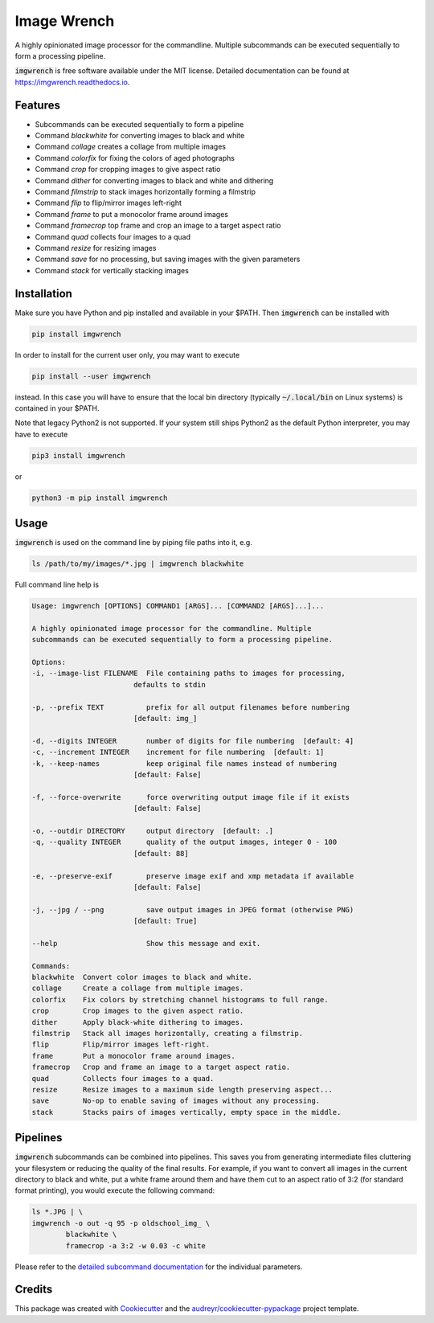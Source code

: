 ============
Image Wrench
============


.. image:: https://img.shields.io/pypi/v/imgwrench.svg
        :target: https://pypi.python.org/pypi/imgwrench

.. image:: https://travis-ci.com/luphord/imgwrench.svg
        :target: https://travis-ci.com/luphord/imgwrench

.. image:: https://readthedocs.org/projects/imgwrench/badge/?version=latest
        :target: https://imgwrench.readthedocs.io/en/latest/?badge=latest
        :alt: Documentation Status




A highly opinionated image processor for the commandline. Multiple subcommands can
be executed sequentially to form a processing pipeline.

:code:`imgwrench` is free software available under the MIT license.
Detailed documentation can be found at https://imgwrench.readthedocs.io.


Features
--------

* Subcommands can be executed sequentially to form a pipeline
* Command *blackwhite* for converting images to black and white
* Command *collage* creates a collage from multiple images
* Command *colorfix* for fixing the colors of aged photographs
* Command *crop* for cropping images to give aspect ratio
* Command *dither* for converting images to black and white and dithering
* Command *filmstrip* to stack images horizontally forming a filmstrip
* Command *flip* to flip/mirror images left-right
* Command *frame* to put a monocolor frame around images
* Command *framecrop* top frame and crop an image to a target aspect ratio
* Command *quad* collects four images to a quad
* Command *resize* for resizing images
* Command *save* for no processing, but saving images with the given parameters
* Command *stack* for vertically stacking images


Installation
------------

Make sure you have Python and pip installed and available in your $PATH.
Then :code:`imgwrench` can be installed with

.. code-block:: console

        pip install imgwrench


In order to install for the current user only, you may want to execute

.. code-block:: console

        pip install --user imgwrench


instead. In this case you will have to ensure that the local bin directory
(typically :code:`~/.local/bin` on Linux systems) is contained in your $PATH.

Note that legacy Python2 is not supported. If your system still ships Python2
as the default Python interpreter, you may have to execute

.. code-block:: console

        pip3 install imgwrench


or

.. code-block:: console

        python3 -m pip install imgwrench


Usage
-----

:code:`imgwrench` is used on the command line by piping file paths into it, e.g.

.. code-block:: console

        ls /path/to/my/images/*.jpg | imgwrench blackwhite


Full command line help is

.. code-block:: console

        Usage: imgwrench [OPTIONS] COMMAND1 [ARGS]... [COMMAND2 [ARGS]...]...

        A highly opinionated image processor for the commandline. Multiple
        subcommands can be executed sequentially to form a processing pipeline.

        Options:
        -i, --image-list FILENAME  File containing paths to images for processing,
                                defaults to stdin

        -p, --prefix TEXT          prefix for all output filenames before numbering
                                [default: img_]

        -d, --digits INTEGER       number of digits for file numbering  [default: 4]
        -c, --increment INTEGER    increment for file numbering  [default: 1]
        -k, --keep-names           keep original file names instead of numbering
                                [default: False]

        -f, --force-overwrite      force overwriting output image file if it exists
                                [default: False]

        -o, --outdir DIRECTORY     output directory  [default: .]
        -q, --quality INTEGER      quality of the output images, integer 0 - 100
                                [default: 88]

        -e, --preserve-exif        preserve image exif and xmp metadata if available
                                [default: False]

        -j, --jpg / --png          save output images in JPEG format (otherwise PNG)
                                [default: True]

        --help                     Show this message and exit.

        Commands:
        blackwhite  Convert color images to black and white.
        collage     Create a collage from multiple images.
        colorfix    Fix colors by stretching channel histograms to full range.
        crop        Crop images to the given aspect ratio.
        dither      Apply black-white dithering to images.
        filmstrip   Stack all images horizontally, creating a filmstrip.
        flip        Flip/mirror images left-right.
        frame       Put a monocolor frame around images.
        framecrop   Crop and frame an image to a target aspect ratio.
        quad        Collects four images to a quad.
        resize      Resize images to a maximum side length preserving aspect...
        save        No-op to enable saving of images without any processing.
        stack       Stacks pairs of images vertically, empty space in the middle.


Pipelines
---------

:code:`imgwrench` subcommands can be combined into pipelines. This saves you from generating intermediate
files cluttering your filesystem or reducing the quality of the final results. For example, if you
want to convert all images in the current directory to black and white, put a white frame
around them and have them cut to an aspect ratio of 3:2 (for standard format printing), you would
execute the following command:

.. code-block:: console

        ls *.JPG | \
        imgwrench -o out -q 95 -p oldschool_img_ \
                blackwhite \
                framecrop -a 3:2 -w 0.03 -c white

Please refer to the `detailed subcommand documentation`_ for the individual parameters.

.. _`detailed subcommand documentation`: https://imgwrench.readthedocs.io/en/latest/usage.html

Credits
-------

This package was created with Cookiecutter_ and the `audreyr/cookiecutter-pypackage`_ project template.

.. _Cookiecutter: https://github.com/audreyr/cookiecutter
.. _`audreyr/cookiecutter-pypackage`: https://github.com/audreyr/cookiecutter-pypackage
